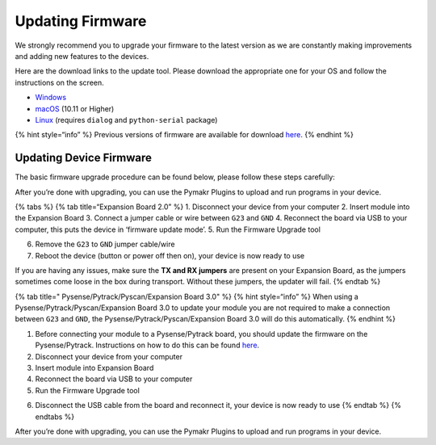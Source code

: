 Updating Firmware
=================

We strongly recommend you to upgrade your firmware to the latest version
as we are constantly making improvements and adding new features to the
devices.

Here are the download links to the update tool. Please download the
appropriate one for your OS and follow the instructions on the screen.

-  `Windows <https://software.pycom.io/findupgrade?product=pycom-firmware-updater&type=all&platform=win32&redirect=true>`__
-  `macOS <https://software.pycom.io/findupgrade?product=pycom-firmware-updater&type=all&platform=macos&redirect=true>`__
   (10.11 or Higher)
-  `Linux <https://software.pycom.io/findupgrade?product=pycom-firmware-updater&type=all&platform=unix&redirect=true>`__
   (requires ``dialog`` and ``python-serial`` package)

{% hint style=“info” %} Previous versions of firmware are available for
download `here <../../advance/downgrade.md>`__. {% endhint %}

Updating Device Firmware
------------------------

The basic firmware upgrade procedure can be found below, please follow
these steps carefully:

After you’re done with upgrading, you can use the Pymakr Plugins to
upload and run programs in your device.

{% tabs %} {% tab title=“Expansion Board 2.0” %} 1. Disconnect your
device from your computer 2. Insert module into the Expansion Board 3.
Connect a jumper cable or wire between ``G23`` and ``GND`` 4. Reconnect
the board via USB to your computer, this puts the device in ‘firmware
update mode’. 5. Run the Firmware Upgrade tool

|image0|

6. Remove the ``G23`` to ``GND`` jumper cable/wire

7. Reboot the device (button or power off then on), your device is now
   ready to use

If you are having any issues, make sure the **TX and RX jumpers** are
present on your Expansion Board, as the jumpers sometimes come loose in
the box during transport. Without these jumpers, the updater will fail.
{% endtab %}

{% tab title=" Pysense/Pytrack/Pyscan/Expansion Board 3.0" %} {% hint
style=“info” %} When using a Pysense/Pytrack/Pyscan/Expansion Board 3.0
to update your module you are not required to make a connection between
``G23`` and ``GND``, the Pysense/Pytrack/Pyscan/Expansion Board 3.0 will
do this automatically. {% endhint %}

1. Before connecting your module to a Pysense/Pytrack board, you should
   update the firmware on the Pysense/Pytrack. Instructions on how to do
   this can be found
   `here <../../pytrackpysense/installation/firmware.md>`__.
2. Disconnect your device from your computer
3. Insert module into Expansion Board
4. Reconnect the board via USB to your computer
5. Run the Firmware Upgrade tool

|image1|

6. Disconnect the USB cable from the board and reconnect it, your device
   is now ready to use {% endtab %} {% endtabs %}

After you’re done with upgrading, you can use the Pymakr Plugins to
upload and run programs in your device.

.. |image0| image:: ../../.gitbook/assets/firmware-update.png
.. |image1| image:: ../../.gitbook/assets/firmware-update-2.png


